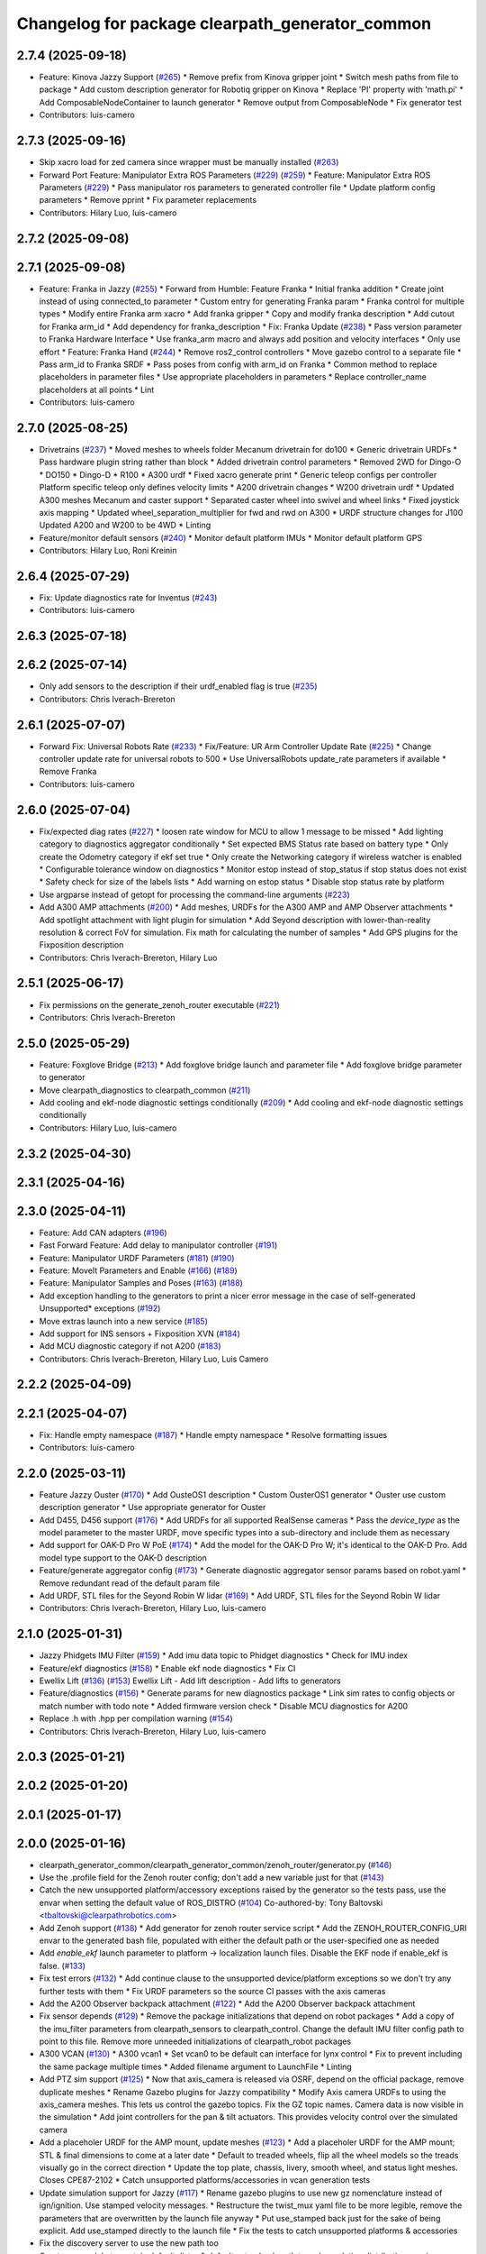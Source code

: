 ^^^^^^^^^^^^^^^^^^^^^^^^^^^^^^^^^^^^^^^^^^^^^^^^
Changelog for package clearpath_generator_common
^^^^^^^^^^^^^^^^^^^^^^^^^^^^^^^^^^^^^^^^^^^^^^^^

2.7.4 (2025-09-18)
------------------
* Feature: Kinova Jazzy Support (`#265 <https://github.com/clearpathrobotics/clearpath_common/issues/265>`_)
  * Remove prefix from Kinova gripper joint
  * Switch mesh paths from file to package
  * Add custom description generator for Robotiq gripper on Kinova
  * Replace 'PI' property with 'math.pi'
  * Add ComposableNodeContainer to launch generator
  * Remove output from ComposableNode
  * Fix generator test
* Contributors: luis-camero

2.7.3 (2025-09-16)
------------------
* Skip xacro load for zed camera since wrapper must be manually installed (`#263 <https://github.com/clearpathrobotics/clearpath_common/issues/263>`_)
* Forward Port Feature: Manipulator Extra ROS Parameters (`#229 <https://github.com/clearpathrobotics/clearpath_common/issues/229>`_) (`#259 <https://github.com/clearpathrobotics/clearpath_common/issues/259>`_)
  * Feature: Manipulator Extra ROS Parameters (`#229 <https://github.com/clearpathrobotics/clearpath_common/issues/229>`_)
  * Pass manipulator ros parameters to generated controller file
  * Update platform config parameters
  * Remove pprint
  * Fix parameter replacements
* Contributors: Hilary Luo, luis-camero

2.7.2 (2025-09-08)
------------------

2.7.1 (2025-09-08)
------------------
* Feature: Franka in Jazzy (`#255 <https://github.com/clearpathrobotics/clearpath_common/issues/255>`_)
  * Forward from Humble: Feature Franka
  * Initial franka addition
  * Create joint instead of using connected_to parameter
  * Custom entry for generating Franka param
  * Franka control for multiple types
  * Modify entire Franka arm xacro
  * Add franka gripper
  * Copy and modify franka description
  * Add cutout for Franka arm_id
  * Add dependency for franka_description
  * Fix: Franka Update (`#238 <https://github.com/clearpathrobotics/clearpath_common/issues/238>`_)
  * Pass version parameter to Franka Hardware Interface
  * Use franka_arm macro and always add position and velocity interfaces
  * Only use effort
  * Feature: Franka Hand (`#244 <https://github.com/clearpathrobotics/clearpath_common/issues/244>`_)
  * Remove ros2_control controllers
  * Move gazebo control to a separate file
  * Pass arm_id to Franka SRDF
  * Pass poses from config with arm_id on Franka
  * Common method to replace placeholders in parameter files
  * Use appropriate placeholders in parameters
  * Replace controller_name placeholders at all points
  * Lint
* Contributors: luis-camero

2.7.0 (2025-08-25)
------------------
* Drivetrains (`#237 <https://github.com/clearpathrobotics/clearpath_common/issues/237>`_)
  * Moved meshes to wheels folder
  Mecanum drivetrain for do100
  * Generic drivetrain URDFs
  * Pass hardware plugin string rather than block
  * Added drivetrain control parameters
  * Removed 2WD for Dingo-O
  * DO150
  * Dingo-D
  * R100
  * A300 urdf
  * Fixed xacro generate print
  * Generic teleop configs per controller
  Platform specific teleop only defines velocity limits
  * A200 drivetrain changes
  * W200 drivetrain urdf
  * Updated A300 meshes
  Mecanum and caster support
  * Separated caster wheel into swivel and wheel links
  * Fixed joystick axis mapping
  * Updated wheel_separation_multiplier for fwd and rwd on A300
  * URDF structure changes for J100
  Updated A200 and W200 to be 4WD
  * Linting
* Feature/monitor default sensors (`#240 <https://github.com/clearpathrobotics/clearpath_common/issues/240>`_)
  * Monitor default platform IMUs
  * Monitor default platform GPS
* Contributors: Hilary Luo, Roni Kreinin

2.6.4 (2025-07-29)
------------------
* Fix: Update diagnostics rate for Inventus  (`#243 <https://github.com/clearpathrobotics/clearpath_common/issues/243>`_)
* Contributors: luis-camero

2.6.3 (2025-07-18)
------------------

2.6.2 (2025-07-14)
------------------
* Only add sensors to the description if their urdf_enabled flag is true (`#235 <https://github.com/clearpathrobotics/clearpath_common/issues/235>`_)
* Contributors: Chris Iverach-Brereton

2.6.1 (2025-07-07)
------------------
* Forward Fix: Universal Robots Rate (`#233 <https://github.com/clearpathrobotics/clearpath_common/issues/233>`_)
  * Fix/Feature: UR Arm Controller Update Rate (`#225 <https://github.com/clearpathrobotics/clearpath_common/issues/225>`_)
  * Change controller update rate for universal robots to 500
  * Use UniversalRobots update_rate parameters if available
  * Remove Franka
* Contributors: luis-camero

2.6.0 (2025-07-04)
------------------
* Fix/expected diag rates (`#227 <https://github.com/clearpathrobotics/clearpath_common/issues/227>`_)
  * loosen rate window for MCU to allow 1 message to be missed
  * Add lighting category to diagnostics aggregator conditionally
  * Set expected BMS Status rate based on battery type
  * Only create the Odometry category if ekf set true
  * Only create the Networking category if wireless watcher is enabled
  * Configurable tolerance window on diagnostics
  * Monitor estop instead of stop_status if stop status does not exist
  * Safety check for size of the labels lists
  * Add warning on estop status
  * Disable stop status rate by platform
* Use argparse instead of getopt for processing the command-line arguments (`#223 <https://github.com/clearpathrobotics/clearpath_common/issues/223>`_)
* Add A300 AMP attachments (`#200 <https://github.com/clearpathrobotics/clearpath_common/issues/200>`_)
  * Add meshes, URDFs for the A300 AMP and AMP Observer attachments
  * Add spotlight attachment with light plugin for simulation
  * Add Seyond description with lower-than-reality resolution & correct FoV for simulation. Fix math for calculating the number of samples
  * Add GPS plugins for the Fixposition description
* Contributors: Chris Iverach-Brereton, Hilary Luo

2.5.1 (2025-06-17)
------------------
* Fix permissions on the generate_zenoh_router executable (`#221 <https://github.com/clearpathrobotics/clearpath_common/issues/221>`_)
* Contributors: Chris Iverach-Brereton

2.5.0 (2025-05-29)
------------------
* Feature: Foxglove Bridge (`#213 <https://github.com/clearpathrobotics/clearpath_common/issues/213>`_)
  * Add foxglove bridge launch and parameter file
  * Add foxglove bridge parameter to generator
* Move clearpath_diagnostics to clearpath_common (`#211 <https://github.com/clearpathrobotics/clearpath_common/issues/211>`_)
* Add cooling and ekf-node diagnostic settings conditionally (`#209 <https://github.com/clearpathrobotics/clearpath_common/issues/209>`_)
  * Add cooling and ekf-node diagnostic settings conditionally
* Contributors: Hilary Luo, luis-camero

2.3.2 (2025-04-30)
------------------

2.3.1 (2025-04-16)
------------------

2.3.0 (2025-04-11)
------------------
* Feature: Add CAN adapters (`#196 <https://github.com/clearpathrobotics/clearpath_common/issues/196>`_)
* Fast Forward Feature: Add delay to manipulator controller (`#191 <https://github.com/clearpathrobotics/clearpath_common/issues/191>`_)
* Feature: Manipulator URDF Parameters (`#181 <https://github.com/clearpathrobotics/clearpath_common/issues/181>`_) (`#190 <https://github.com/clearpathrobotics/clearpath_common/issues/190>`_)
* Feature: MoveIt Parameters and Enable (`#166 <https://github.com/clearpathrobotics/clearpath_common/issues/166>`_) (`#189 <https://github.com/clearpathrobotics/clearpath_common/issues/189>`_)
* Feature: Manipulator Samples and Poses (`#163 <https://github.com/clearpathrobotics/clearpath_common/issues/163>`_) (`#188 <https://github.com/clearpathrobotics/clearpath_common/issues/188>`_)
* Add exception handling to the generators to print a nicer error message in the case of self-generated Unsupported* exceptions (`#192 <https://github.com/clearpathrobotics/clearpath_common/issues/192>`_)
* Move extras launch into a new service (`#185 <https://github.com/clearpathrobotics/clearpath_common/issues/185>`_)
* Add support for INS sensors + Fixposition XVN (`#184 <https://github.com/clearpathrobotics/clearpath_common/issues/184>`_)
* Add MCU diagnostic category if not A200 (`#183 <https://github.com/clearpathrobotics/clearpath_common/issues/183>`_)
* Contributors: Chris Iverach-Brereton, Hilary Luo, Luis Camero

2.2.2 (2025-04-09)
------------------

2.2.1 (2025-04-07)
------------------
* Fix: Handle empty namespace (`#187 <https://github.com/clearpathrobotics/clearpath_common/issues/187>`_)
  * Handle empty namespace
  * Resolve formatting issues
* Contributors: luis-camero

2.2.0 (2025-03-11)
------------------
* Feature Jazzy Ouster (`#170 <https://github.com/clearpathrobotics/clearpath_common/issues/170>`_)
  * Add OusteOS1 description
  * Custom OusterOS1 generator
  * Ouster use custom description generator
  * Use appropriate generator for Ouster
* Add D455, D456 support (`#176 <https://github.com/clearpathrobotics/clearpath_common/issues/176>`_)
  * Add URDFs for all supported RealSense cameras
  * Pass the `device_type` as the model parameter to the master URDF, move specific types into a sub-directory and include them as necessary
* Add support for OAK-D Pro W PoE (`#174 <https://github.com/clearpathrobotics/clearpath_common/issues/174>`_)
  * Add the model for the OAK-D Pro W; it's identical to the OAK-D Pro. Add model type support to the OAK-D description
* Feature/generate aggregator config (`#173 <https://github.com/clearpathrobotics/clearpath_common/issues/173>`_)
  * Generate diagnostic aggregator sensor params based on robot.yaml
  * Remove redundant read of the default param file
* Add URDF, STL files for the Seyond Robin W lidar (`#169 <https://github.com/clearpathrobotics/clearpath_common/issues/169>`_)
  * Add URDF, STL files for the Seyond Robin W lidar
* Contributors: Chris Iverach-Brereton, Hilary Luo, luis-camero

2.1.0 (2025-01-31)
------------------
* Jazzy Phidgets IMU Filter (`#159 <https://github.com/clearpathrobotics/clearpath_common/issues/159>`_)
  * Add imu data topic to Phidget diagnostics
  * Check for IMU index
* Feature/ekf diagnostics (`#158 <https://github.com/clearpathrobotics/clearpath_common/issues/158>`_)
  * Enable ekf node diagnostics
  * Fix CI
* Ewellix Lift (`#136 <https://github.com/clearpathrobotics/clearpath_common/issues/136>`_) (`#153 <https://github.com/clearpathrobotics/clearpath_common/issues/153>`_)
  Ewellix Lift
  - Add lift description
  - Add lifts to generators
* Feature/diagnostics (`#156 <https://github.com/clearpathrobotics/clearpath_common/issues/156>`_)
  * Generate params for new diagnostics package
  * Link sim rates to config objects or match number with todo note
  * Added firmware version check
  * Disable MCU diagnostics for A200
* Replace .h with .hpp per compilation warning (`#154 <https://github.com/clearpathrobotics/clearpath_common/issues/154>`_)
* Contributors: Chris Iverach-Brereton, Hilary Luo, luis-camero

2.0.3 (2025-01-21)
------------------

2.0.2 (2025-01-20)
------------------

2.0.1 (2025-01-17)
------------------

2.0.0 (2025-01-16)
------------------
* clearpath_generator_common/clearpath_generator_common/zenoh_router/generator.py (`#146 <https://github.com/clearpathrobotics/clearpath_common/issues/146>`_)
* Use the .profile field for the Zenoh router config; don't add a new variable just for that (`#143 <https://github.com/clearpathrobotics/clearpath_common/issues/143>`_)
* Catch the new unsupported platform/accessory exceptions raised by the generator so the tests pass, use the envar when setting the default value of ROS_DISTRO (`#104 <https://github.com/clearpathrobotics/clearpath_common/issues/104>`_)
  Co-authored-by: Tony Baltovski <tbaltovski@clearpathrobotics.com>
* Add Zenoh support (`#138 <https://github.com/clearpathrobotics/clearpath_common/issues/138>`_)
  * Add generator for zenoh router service script
  * Add the ZENOH_ROUTER_CONFIG_URI envar to the generated bash file, populated with either the default path or the user-specified one as needed
* Add `enable_ekf` launch parameter to platform -> localization launch files. Disable the EKF node if enable_ekf is false. (`#133 <https://github.com/clearpathrobotics/clearpath_common/issues/133>`_)
* Fix test errors (`#132 <https://github.com/clearpathrobotics/clearpath_common/issues/132>`_)
  * Add continue clause to the unsupported device/platform exceptions so we don't try any further tests with them
  * Fix URDF parameters so the source CI passes with the axis cameras
* Add the A200 Observer backpack attachment (`#122 <https://github.com/clearpathrobotics/clearpath_common/issues/122>`_)
  * Add the A200 Observer backpack attachment
* Fix sensor depends (`#129 <https://github.com/clearpathrobotics/clearpath_common/issues/129>`_)
  * Remove the package initializations that depend on robot packages
  * Add a copy of the imu_filter parameters from clearpath_sensors to clearpath_control. Change the default IMU filter config path to point to this file. Remove more unneeded initializations of clearpath_robot packages
* A300 VCAN (`#130 <https://github.com/clearpathrobotics/clearpath_common/issues/130>`_)
  * A300 vcan1
  * Set vcan0 to be default can interface for lynx control
  * Fix to prevent including the same package multiple times
  * Added filename argument to LaunchFile
  * Linting
* Add PTZ sim support (`#125 <https://github.com/clearpathrobotics/clearpath_common/issues/125>`_)
  * Now that axis_camera is released via OSRF, depend on the official package, remove duplicate meshes
  * Rename Gazebo plugins for Jazzy compatibility
  * Modify Axis camera URDFs to using the axis_camera meshes. This lets us control the gazebo topics. Fix the GZ topic names. Camera data is now visible in the simulation
  * Add joint controllers for the pan & tilt actuators. This provides velocity control over the simulated camera
* Add a placeholer URDF for the AMP mount, update meshes (`#123 <https://github.com/clearpathrobotics/clearpath_common/issues/123>`_)
  * Add a placeholer URDF for the AMP mount; STL & final dimensions to come at a later date
  * Default to treaded wheels, flip all the wheel models so the treads visually go in the correct direction
  * Update the top plate, chassis, livery, smooth wheel, and status light meshes. Closes CPE87-2102
  * Catch unsupported platforms/accessories in vcan generation tests
* Update simulation support for Jazzy (`#117 <https://github.com/clearpathrobotics/clearpath_common/issues/117>`_)
  * Rename gazebo plugins to use new gz nomenclature instead of ign/ignition. Use stamped velocity messages.
  * Restructure the twist_mux yaml file to be more legible, remove the parameters that are overwritten by the launch file anyway
  * Put use_stamped back just for the sake of being explicit. Add use_stamped directly to the launch file
  * Fix the tests to catch unsupported platforms & accessories
* Fix the discovery server to use the new path too
* Create `ros` module to contain default distro & default setup.bash path to make updating distributions easier
* Contributors: Chris Iverach-Brereton, Luis Camero, Roni Kreinin, Tony Baltovski, luis-camero

1.0.0 (2024-11-25)
------------------
* Added minimum version.
* Remove all references to clearpath_platform
* Add support for Axis cameras (`#113 <https://github.com/clearpathrobotics/clearpath_common/issues/113>`_)
  * Add axis camera URDFs & meshes
  * Fix the path for the meshes
  * Add the AxisCameraDescription class
  * Remove the axis_camera files, add a dependency on axis_description. Add a new meta-macro that uses the camera type
  * Use the device_type to set the model for the new description macro
  * Add the update_rate to the URDF
  * Add default topic for the URDF
  * Remove the update_rate parameter; it's not supported by axis_camera
  * Add the update_rate parameter back to the meta macro, but don't pass it
  * Add the axis camera URDFs & STLs from axis_description, use the local copies instead of having an external dependency
  * Add RGBA values for the "black" material, rename it to avoid conflicting with any other material definitions
* Add UR arm (`#110 <https://github.com/clearpathrobotics/clearpath_common/issues/110>`_)
* VCAN Rework (`#112 <https://github.com/clearpathrobotics/clearpath_common/issues/112>`_)
  * VCan service script generator
  * Use formatted strings to shorten line length and expose variables
* Add test exception for Zed (`#100 <https://github.com/clearpathrobotics/clearpath_common/issues/100>`_)
* Contributors: Chris Iverach-Brereton, Luis Camero, Tony Baltovski, luis-camero

0.3.4 (2024-10-08)
------------------

0.3.3 (2024-10-04)
------------------

0.3.2 (2024-09-29)
------------------

0.3.1 (2024-09-23)
------------------
* Add manipulator dependencies
* Fixed linting issues for manipulator generation
* Contributors: Luis Camero

0.3.0 (2024-09-19)
------------------
* Changes.
* Add meshes and URDF for robotiq 2f 140
* Standard mesh names and height parameter for tower shoulder
* R100 attachment rework
* Add Dingo plate to generator
* 0.3.0 Release Candidate with Main Changes (`#81 <https://github.com/clearpathrobotics/clearpath_common/issues/81>`_)
  * Added tests
  * Added action to build from release and source
  * Generator linting erros
  * Customization linting errors
  * Linting
  * Fix: Remove IP address from discovery server launch so it listens on all NICs
  * Changes.
  * 0.2.8
  * Add sysctl config file that changes ipfrag settings to support receiving large messages
  * Added Zed URDF
  * Added Zed to description generator
  * Modified common parameter generation to always flatten
  * Changes.
  * 0.2.9
  * Missing important remapping to mirror hardware topics
  * Added topic to gazebo plugins
  * Updated topic names to match gazebo message types
  * Topics of simulated onboard sensors
  * Realsense adds optical links when in simulator
  * Changes.
  * 0.2.10
  * Modifies platform param to add GQ7 IMU data to ekf_localization and adds GQ7 URDF
  * Fixes styling issues
  * Set spawner as super client
  * Changes.
  * 0.2.11
  * Removed duplicate class
  * Use ROS1 covariance values
  * Updated renamed macanum drive controller
  * Enable gazebo friction plugin on DingoO
  ---------
  Co-authored-by: Hilary Luo <hluo@clearpathrobotics.com>
  Co-authored-by: Tony Baltovski <tbaltovski@clearpathrobotics.com>
  Co-authored-by: Steve Macenski <stevenmacenski@gmail.com>
  Co-authored-by: robbiefish <rob.fisher@hbkworld.com>
* 0.2.8
* Changes.
* Fix: Remove IP address from discovery server launch so it listens on all NICs
* 0.2.7
* Changes.
* ARM_MOUNT to ARM_PLATE
* Linting issues
* Use if statement
* Fixed all license headers
* Fixed linting issues of collision updater node
* Pass parameters to Kinova URDF
* Updated generators to deal with grippers as part of arms
* Create control file for manipulator controller manager
* Only add manipulator controllers if simulation
* Added virtual method for manipulator launch generation
* Added semantic description generator
* Added manipulators to parameter generator
* Add manipulators to description generator
* Modifications to allow arms to function
* Added simple package writer to copy package from template
* Check terminal to set ROS_SUPER_CLIENT
* Generate script to start the discovery server
* Updated setup.bash generation for discovery server
* 0.2.6
* Changes.
* 0.2.5
* Changes.
* switch finding meshes to use the package:// command
* 0.2.4
* Changes.
* [clearpath_generator_common] Added package description.
* 0.2.3
* Changes.
* Handle file paths with no directory (files in root directory of the package)
* 0.2.2
* Changes.xx
* Enable extras urdf and meshes to be linked by package (`#53 <https://github.com/clearpathrobotics/clearpath_common/issues/53>`_)
* 0.2.1
* Changes.
* Contributors: Hilary Luo, Luis Camero, Tony Baltovski, luis-camero

* Add meshes and URDF for robotiq 2f 140
* Standard mesh names and height parameter for tower shoulder
* R100 attachment rework
* Add Dingo plate to generator
* Added tests
* Added action to build from release and source
* Generator linting erros
* Customization linting errors
* Fix: Remove IP address from discovery server launch so it listens on all NICs
* Add sysctl config file that changes ipfrag settings to support receiving large messages
* Added Zed URDF
* Added Zed to description generator
* Modified common parameter generation to always flatten
* Missing important remapping to mirror hardware topics
* Added topic to gazebo plugins
* Updated topic names to match gazebo message types
* Topics of simulated onboard sensors
* Realsense adds optical links when in simulator
* Modifies platform param to add GQ7 IMU data to ekf_localization and adds GQ7 URDF
* Fixes styling issues
* Set spawner as super client
* Removed duplicate class
* Use ROS1 covariance values
* Updated renamed macanum drive controller
* Enable gazebo friction plugin on DingoO
* Contributors: Hilary Luo, Luis Camero, Tony Baltovski, luis-camero

0.2.11 (2024-08-08)
-------------------
* Fixes styling issues
* Modifies platform param to add GQ7 IMU data to ekf_localization and adds GQ7 URDF
* Contributors: robbiefish

0.2.10 (2024-07-25)
-------------------

0.2.9 (2024-05-28)
------------------
* Modified common parameter generation to always flatten
* Added Zed to description generator
* Add sysctl config file that changes ipfrag settings to support receiving large messages
* Linting
* Generator linting erros
* Added tests
* Contributors: Hilary Luo, Luis Camero

0.2.8 (2024-05-14)
------------------
* Fix: Remove IP address from discovery server launch so it listens on all NICs
* Contributors: Hilary Luo

0.2.7 (2024-04-08)
------------------
* ARM_MOUNT to ARM_PLATE
* Added simple package writer to copy package from template
* Check terminal to set ROS_SUPER_CLIENT
* Generate script to start the discovery server
* Updated setup.bash generation for discovery server
* Contributors: Hilary Luo, Luis Camero

0.2.6 (2024-01-18)
------------------

0.2.5 (2024-01-15)
------------------
* switch finding meshes to use the package:// command
* Contributors: Hilary Luo

0.2.4 (2024-01-11)
------------------
* [clearpath_generator_common] Added package description.
* Contributors: Tony Baltovski

0.2.3 (2024-01-08)
------------------
* Handle file paths with no directory (files in root directory of the package)
* Contributors: Hilary Luo

0.2.2 (2024-01-04)
------------------
* Enable extras urdf and meshes to be linked by package (`#53 <https://github.com/clearpathrobotics/clearpath_common/issues/53>`_)
* Contributors: Hilary Luo

0.2.1 (2023-12-21)
------------------

0.2.0 (2023-12-08)
------------------
* Added wheel parameters to all robot
* Wheel is now parameter
* Adds Blackfly camera to sensor description (`#33 <https://github.com/clearpathrobotics/clearpath_common/issues/33>`_)
  * Adds Blackfly camera to sensor description
  ---------
  Co-authored-by: fazzrazz <danielduranrojas@gmail.com>
* Removed print in platform description generator
* Add imu0 to ekf_node for all platforms except A200
* Added W200 attachments to generator
* Platform no longer required
* Added  to materials
* Removed unecessary SimpleDescription
* Attachments not restricted by platform
* Simplified attachment generation
* Removed debug print
* Removed gazebo include from generator
* Read control.yaml directly from clearpath config specified file
* Allow for no macro to be added
* Moved gazebo controller to common
* Added Generic platform
* Contributors: Hilary Luo, Luis Camero, Roni Kreinin

0.1.3 (2023-11-03)
------------------

0.1.2 (2023-10-02)
------------------
* Adds Blackfly camera to sensor description (`#33 <https://github.com/clearpathrobotics/clearpath_common/issues/33>`_)
  * Adds Blackfly camera to sensor description
  ---------
  Co-authored-by: fazzrazz <danielduranrojas@gmail.com>
* Contributors: Hilary Luo

0.1.1 (2023-08-25)
------------------

0.1.0 (2023-08-17)
------------------
* Removed joy_teleop namespace, remap topics to that namespace instead
* Added fenders for J100
* Renamed UST10 to UST
  Added parameter node list
* Removed disk import
* Added disk and post
  Set default values to model dictionaries
* Inverted and upright sick stand
* Added UM6/7
* Contributors: Roni Kreinin

0.0.9 (2023-07-31)
------------------
* Added Garmin 18x, Novatel smart 6 and 7
* Update platform nodes from extra ros parameters
  Flattened default parameter files
* Contributors: Roni Kreinin

0.0.8 (2023-07-24)
------------------
* Linting
* use_sim_time support
* Description and Bash generator cleanup
* Minor cleanup
* Param generator
* Launch generator cleanup
* Contributors: Roni Kreinin

0.0.7 (2023-07-19)
------------------
* Renamed description to attachments
* Rnamed accessories to links
* Contributors: Luis Camero

0.0.6 (2023-07-13)
------------------
* Merge pull request `#18 <https://github.com/clearpathrobotics/clearpath_common/issues/18>`_ from clearpathrobotics/updated-config
  Updated common generators to match config
* Fixed getters
* Updated common generators to match config
* Contributors: Luis Camero, Roni Kreinin

0.0.5 (2023-07-12)
------------------

0.0.4 (2023-07-07)
------------------

0.0.3 (2023-07-05)
------------------
* Linters
* Updated localization configs
* Updated husky track value
* Wheel slip plugin
  Significantly improved jackal odom in sim
* Contributors: Roni Kreinin

0.0.2 (2023-07-04)
------------------

0.0.1 (2023-06-21)
------------------
* Updated launch writer make writing different object types easier
  Localization parameter fixes
  Updated gazebo wheel friction
* Added namespacing support
* Updated dependencies
* Added clearpath_generator_common
  Moved clearpath_platform to clearpath_common
  Fixed use_sim_time parameter issue with ekf_node
* Contributors: Roni Kreinin
